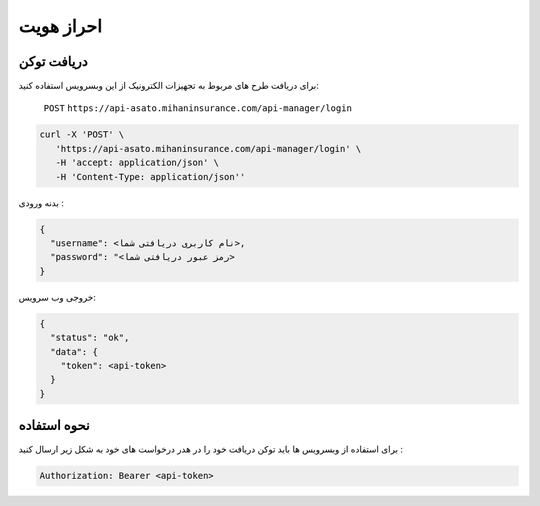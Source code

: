 احراز هویت
=====

دریافت توکن
------------

برای دریافت طرح های مربوط به تجهیزات الکترونیک از این وبسرویس استفاده کنید:

    ``POST``
    ``https://api-asato.mihaninsurance.com/api-manager/login``

.. code-block:: console

   curl -X 'POST' \
      'https://api-asato.mihaninsurance.com/api-manager/login' \
      -H 'accept: application/json' \
      -H 'Content-Type: application/json''

بدنه ورودی :

.. code-block:: console

    {
      "username": <نام کاربری دریافتی شما>,
      "password": "<رمز عبور دریافتی شما>
    }

خروجی وب سرویس:

.. code-block:: console

    {
      "status": "ok",
      "data": {
        "token": <api-token>
      }
    }


نحوه استفاده
----------------

برای استفاده از وبسرویس ها باید توکن دریافت خود را در هدر درخواست های خود به شکل زیر ارسال کنید :

.. code-block:: console

    Authorization: Bearer <api-token>
